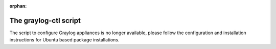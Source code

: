 :orphan:

.. _graylog-ctl:
.. _extend_ova_disk:
.. _static_ip_ova:
.. _upgrade_graylog_omnibus:
.. _graylog_ctl_advanced:
.. _restore_etcd:

**********************
The graylog-ctl script
**********************

The script to configure Graylog appliances is no longer available, please follow the configuration and installation instructions for Ubuntu based package installations.

